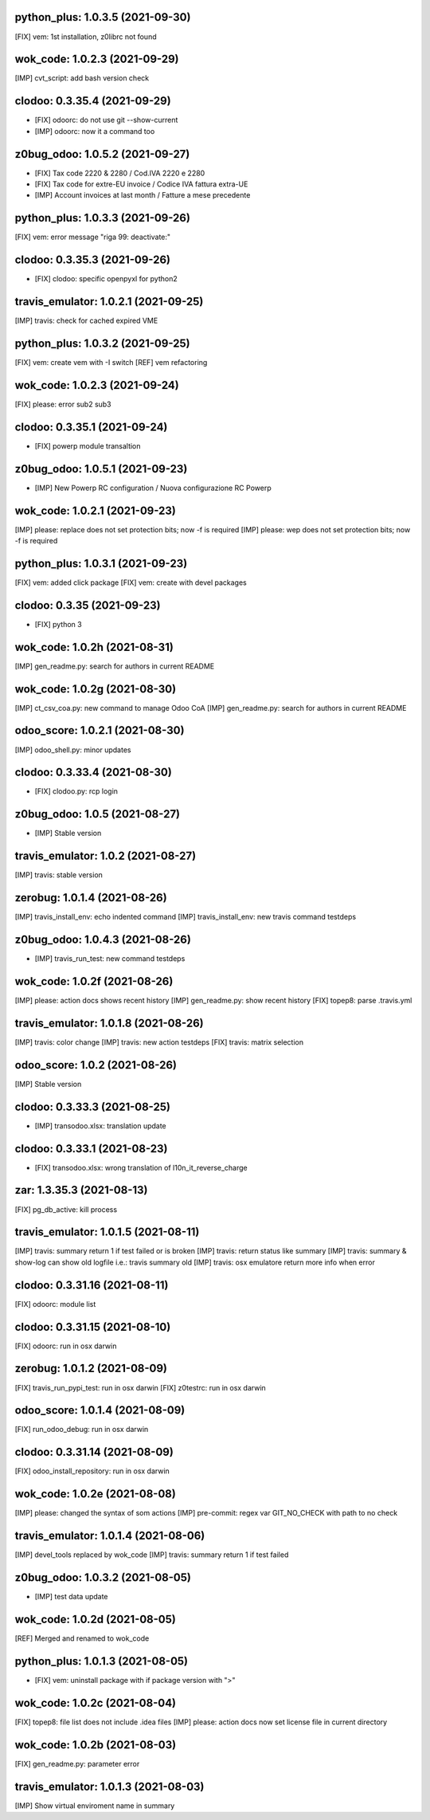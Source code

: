 python_plus: 1.0.3.5 (2021-09-30)
~~~~~~~~~~~~~~~~~~~~~~~~~~~~~~~~

[FIX] vem: 1st installation, z0librc not found


wok_code: 1.0.2.3 (2021-09-29)
~~~~~~~~~~~~~~~~~~~~~~~~~~~~~~

[IMP] cvt_script: add bash version check


clodoo: 0.3.35.4 (2021-09-29)
~~~~~~~~~~~~~~~~~~~~~~~~~~~~~

* [FIX] odoorc: do not use git --show-current
* [IMP] odoorc: now it a command too


z0bug_odoo: 1.0.5.2 (2021-09-27)
~~~~~~~~~~~~~~~~~~~~~~~~~~~~~~~~

* [FIX] Tax code 2220 & 2280 / Cod.IVA 2220 e 2280
* [FIX] Tax code for extre-EU invoice / Codice IVA fattura extra-UE
* [IMP] Account invoices at last month / Fatture a mese precedente


python_plus: 1.0.3.3 (2021-09-26)
~~~~~~~~~~~~~~~~~~~~~~~~~~~~~~~~

[FIX] vem: error message "riga 99: deactivate:"


clodoo: 0.3.35.3 (2021-09-26)
~~~~~~~~~~~~~~~~~~~~~~~~~~~~~

* [FIX] clodoo: specific openpyxl for python2


travis_emulator: 1.0.2.1 (2021-09-25)
~~~~~~~~~~~~~~~~~~~~~~~~~~~~~~~~~~~~~

[IMP] travis: check for cached expired VME


python_plus: 1.0.3.2 (2021-09-25)
~~~~~~~~~~~~~~~~~~~~~~~~~~~~~~~~

[FIX] vem: create vem with -I switch
[REF] vem refactoring


wok_code: 1.0.2.3 (2021-09-24)
~~~~~~~~~~~~~~~~~~~~~~~~~~~~~~

[FIX] please: error sub2 sub3


clodoo: 0.3.35.1 (2021-09-24)
~~~~~~~~~~~~~~~~~~~~~~~~~~~~~

* [FIX] powerp module transaltion


z0bug_odoo: 1.0.5.1 (2021-09-23)
~~~~~~~~~~~~~~~~~~~~~~~~~~~~~~~~

* [IMP] New Powerp RC configuration / Nuova configurazione RC Powerp


wok_code: 1.0.2.1 (2021-09-23)
~~~~~~~~~~~~~~~~~~~~~~~~~~~~~~

[IMP] please: replace does not set protection bits; now -f is required
[IMP] please: wep does not set protection bits; now -f is required


python_plus: 1.0.3.1 (2021-09-23)
~~~~~~~~~~~~~~~~~~~~~~~~~~~~~~~~

[FIX] vem: added click package
[FIX] vem: create with devel packages


clodoo: 0.3.35 (2021-09-23)
~~~~~~~~~~~~~~~~~~~~~~~~~~~~~

* [FIX] python 3


wok_code: 1.0.2h (2021-08-31)
~~~~~~~~~~~~~~~~~~~~~~~~~~~~~

[IMP] gen_readme.py: search for authors in current README


wok_code: 1.0.2g (2021-08-30)
~~~~~~~~~~~~~~~~~~~~~~~~~~~~~

[IMP] ct_csv_coa.py: new command to manage Odoo CoA
[IMP] gen_readme.py: search for authors in current README


odoo_score: 1.0.2.1 (2021-08-30)
~~~~~~~~~~~~~~~~~~~~~~~~~~~~~~~~

[IMP] odoo_shell.py: minor updates


clodoo: 0.3.33.4 (2021-08-30)
~~~~~~~~~~~~~~~~~~~~~~~~~~~~~

* [FIX] clodoo.py: rcp login


z0bug_odoo: 1.0.5 (2021-08-27)
~~~~~~~~~~~~~~~~~~~~~~~~~~~~~~

* [IMP] Stable version


travis_emulator: 1.0.2 (2021-08-27)
~~~~~~~~~~~~~~~~~~~~~~~~~~~~~~~~~~~

[IMP] travis: stable version


zerobug: 1.0.1.4 (2021-08-26)
~~~~~~~~~~~~~~~~~~~~~~~~~~~~~

[IMP] travis_install_env: echo indented command
[IMP] travis_install_env: new travis command testdeps


z0bug_odoo: 1.0.4.3 (2021-08-26)
~~~~~~~~~~~~~~~~~~~~~~~~~~~~~~~~

* [IMP] travis_run_test: new command testdeps


wok_code: 1.0.2f (2021-08-26)
~~~~~~~~~~~~~~~~~~~~~~~~~~~~~

[IMP] please: action docs shows recent history
[IMP] gen_readme.py: show recent history
[FIX] topep8: parse .travis.yml


travis_emulator: 1.0.1.8 (2021-08-26)
~~~~~~~~~~~~~~~~~~~~~~~~~~~~~~~~~~~~~

[IMP] travis: color change
[IMP] travis: new action testdeps
[FIX] travis: matrix selection


odoo_score: 1.0.2 (2021-08-26)
~~~~~~~~~~~~~~~~~~~~~~~~~~~~~~~~

[IMP] Stable version


clodoo: 0.3.33.3 (2021-08-25)
~~~~~~~~~~~~~~~~~~~~~~~~~~~~

* [IMP] transodoo.xlsx: translation update


clodoo: 0.3.33.1 (2021-08-23)
~~~~~~~~~~~~~~~~~~~~~~~~~~~~

* [FIX] transodoo.xlsx: wrong translation of l10n_it_reverse_charge



zar: 1.3.35.3 (2021-08-13)
~~~~~~~~~~~~~~~~~~~~~~~~~~

[FIX] pg_db_active: kill process


travis_emulator: 1.0.1.5 (2021-08-11)
~~~~~~~~~~~~~~~~~~~~~~~~~~~~~~~~~~~~~

[IMP] travis: summary return 1 if test failed or is broken
[IMP] travis: return status like summary
[IMP] travis: summary & show-log can show old logfile i.e.: travis summary old
[IMP] travis: osx emulatore return more info when error


clodoo: 0.3.31.16 (2021-08-11)
~~~~~~~~~~~~~~~~~~~~~~~~~~~~~~

[FIX] odoorc: module list


clodoo: 0.3.31.15 (2021-08-10)
~~~~~~~~~~~~~~~~~~~~~~~~~~~~~~

[FIX] odoorc: run in osx darwin


zerobug: 1.0.1.2 (2021-08-09)
~~~~~~~~~~~~~~~~~~~~~~~~~~~~~

[FIX] travis_run_pypi_test: run in osx darwin
[FIX] z0testrc: run in osx darwin


odoo_score: 1.0.1.4 (2021-08-09)
~~~~~~~~~~~~~~~~~~~~~~~~~~~~~~~~

[FIX] run_odoo_debug: run in osx darwin


clodoo: 0.3.31.14 (2021-08-09)
~~~~~~~~~~~~~~~~~~~~~~~~~~~~~~

[FIX] odoo_install_repository: run in osx darwin



wok_code: 1.0.2e (2021-08-08)
~~~~~~~~~~~~~~~~~~~~~~~~~~~~~

[IMP] please: changed the syntax of som actions
[IMP] pre-commit: regex var GIT_NO_CHECK with path to no check


travis_emulator: 1.0.1.4 (2021-08-06)
~~~~~~~~~~~~~~~~~~~~~~~~~~~~~~~~~~~~~

[IMP] devel_tools replaced by wok_code
[IMP] travis: summary return 1 if test failed


z0bug_odoo: 1.0.3.2 (2021-08-05)
~~~~~~~~~~~~~~~~~~~~~~~~~~~~~~~~

* [IMP] test data update


wok_code: 1.0.2d (2021-08-05)
~~~~~~~~~~~~~~~~~~~~~~~~~~~~~

[REF] Merged and renamed to wok_code


python_plus: 1.0.1.3 (2021-08-05)
~~~~~~~~~~~~~~~~~~~~~~~~~~~~~~~~

* [FIX] vem: uninstall package with if package version with ">"


wok_code: 1.0.2c (2021-08-04)
~~~~~~~~~~~~~~~~~~~~~~~~~~~~~

[FIX] topep8: file list does not include .idea files
[IMP] please: action docs now set license file in current directory


wok_code: 1.0.2b (2021-08-03)
~~~~~~~~~~~~~~~~~~~~~~~~~~~~~

[FIX] gen_readme.py: parameter error


travis_emulator: 1.0.1.3 (2021-08-03)
~~~~~~~~~~~~~~~~~~~~~~~~~~~~~~~~~~~~~

[IMP] Show virtual enviroment name in summary



